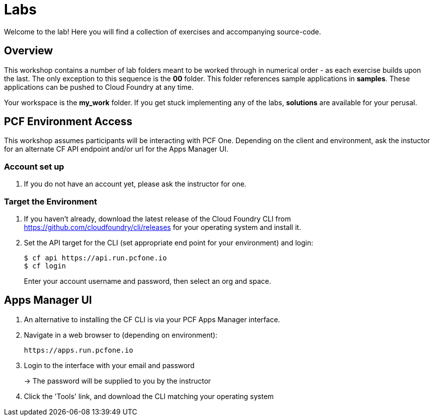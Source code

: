 = Labs

Welcome to the lab! Here you will find a collection of exercises and accompanying source-code.

== Overview

This workshop contains a number of lab folders meant to be worked through in numerical order - as each exercise builds upon the last. The only exception to this sequence is the *00* folder. This folder references sample applications in *samples*.  These applications can be pushed to Cloud Foundry at any time.

Your workspace is the *my_work* folder. If you get stuck implementing any of the labs, *solutions* are available for your perusal.


== PCF Environment Access

This workshop assumes participants will be interacting with PCF One.  Depending on the client and environment, ask the instuctor for an alternate CF API endpoint and/or url for the Apps Manager UI.

=== Account set up

. If you do not have an account yet, please ask the instructor for one.

=== Target the Environment

. If you haven't already, download the latest release of the Cloud Foundry CLI from https://github.com/cloudfoundry/cli/releases for your operating system and install it.

. Set the API target for the CLI (set appropriate end point for your environment) and login:
+
----
$ cf api https://api.run.pcfone.io
$ cf login
----
+
Enter your account username and password, then select an org and space.

== Apps Manager UI

. An alternative to installing the CF CLI is via your PCF Apps Manager interface.

. Navigate in a web browser to (depending on environment):
+
----
https://apps.run.pcfone.io
----

. Login to the interface with your email and password
+
-> The password will be supplied to you by the instructor

. Click the 'Tools' link, and download the CLI matching your operating system
